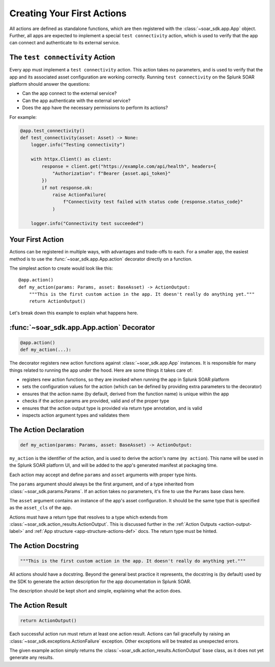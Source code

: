 Creating Your First Actions
===========================

All actions are defined as standalone functions, which are then registered with the :class:`~soar_sdk.app.App` object. Further, all apps are expected to implement a special ``test connectivity`` action, which is used to verify that the app can connect and authenticate to its external service.

The ``test connectivity`` Action
--------------------------------

Every app must implement a ``test connectivity`` action. This action takes no parameters, and is used to verify that the app and its associated asset configuration are working correctly. Running ``test connectivity`` on the Splunk SOAR platform should answer the questions:

- Can the app connect to the external service?
- Can the app authenticate with the external service?
- Does the app have the necessary permissions to perform its actions?

For example:

.. code-block:: python

    @app.test_connectivity()
    def test_connectivity(asset: Asset) -> None:
        logger.info("Testing connectivity")

        with httpx.Client() as client:
            response = client.get("https://example.com/api/health", headers={
                "Authorization": f"Bearer {asset.api_token}"
            })
            if not response.ok:
                raise ActionFailure(
                    f"Connectivity test failed with status code {response.status_code}"
                )

        logger.info("Connectivity test succeeded")

Your First Action
-----------------

Actions can be registered in multiple ways, with advantages and trade-offs to each. For a smaller app, the easiest method is to use the :func:`~soar_sdk.app.App.action` decorator directly on a function.

.. seealso::

    See :ref:`Defining actions <app-structure-actions-def>` and/or :ref:`Action API Reference <api_ref_key_methods_label>` for more information.

The simplest action to create would look like this::

    @app.action()
    def my_action(params: Params, asset: BaseAsset) -> ActionOutput:
        """This is the first custom action in the app. It doesn't really do anything yet."""
        return ActionOutput()

Let's break down this example to explain what happens here.

:func:`~soar_sdk.app.App.action` Decorator
------------------------------------------

.. code-block:: python

    @app.action()
    def my_action(...):

The decorator registers new action functions against :class:`~soar_sdk.app.App` instances. It is responsible for many things related to running the app under the hood. Here are some things it takes care of:

- registers new action functions, so they are invoked when running the app in Splunk SOAR platform
- sets the configuration values for the action (which can be defined by providing extra parameters to the decorator)
- ensures that the action name (by default, derived from the function name) is unique within the app
- checks if the action params are provided, valid and of the proper type
- ensures that the action output type is provided via return type annotation, and is valid
- inspects action argument types and validates them

.. seealso::

    For more information about action registration, see the :ref:`App structure <app-structure-actions-def>` or :ref:`API Reference <api_ref_key_methods_label>` docs.

The Action Declaration
----------------------

.. code-block:: python

    def my_action(params: Params, asset: BaseAsset) -> ActionOutput:

``my_action`` is the identifier of the action, and is used to derive the action's name (``my action``). This name will be used in the Splunk SOAR platform UI, and will be added to the app's generated manifest at packaging time.

Each action may accept and define ``params`` and ``asset`` arguments with proper type hints.

The ``params`` argument should always be the first argument, and of a type inherited from :class:`~soar_sdk.params.Params`. If an action takes no parameters, it's fine to use the ``Params`` base class here.

.. seealso::

    Read more on defining action params in the :ref:`API Reference <action-param-label>` or :ref:`App structure <app-structure-actions-def>` docs.

The ``asset`` argument contains an instance of the app's asset configuration. It should be the same type that is specified as the ``asset_cls`` of the app.

Actions must have a return type that resolves to a type which extends from :class:`~soar_sdk.action_results.ActionOutput`. This is discussed further in the :ref:`Action Outputs <action-output-label>` and :ref:`App structure <app-structure-actions-def>` docs. The return type must be hinted.

The Action Docstring
--------------------

.. code-block:: python

        """This is the first custom action in the app. It doesn't really do anything yet."""

All actions should have a docstring. Beyond the general best practice it represents, the docstring is (by default) used by the SDK to generate the action description for the app documentation in Splunk SOAR.

The description should be kept short and simple, explaining what the action does.

The Action Result
-----------------

.. code-block:: python

        return ActionOutput()

Each successful action run must return at least one action result.
Actions can fail gracefully by raising an :class:`~soar_sdk.exceptions.ActionFailure` exception. Other exceptions will be treated as unexpected errors.

The given example action simply returns the :class:`~soar_sdk.action_results.ActionOutput` base class, as it does not yet generate any results.

.. seealso::

    Read more on action results and outputs in the :ref:`API Reference <action-output-label>` or :ref:`App structure <app-structure-action-returns>` docs.
